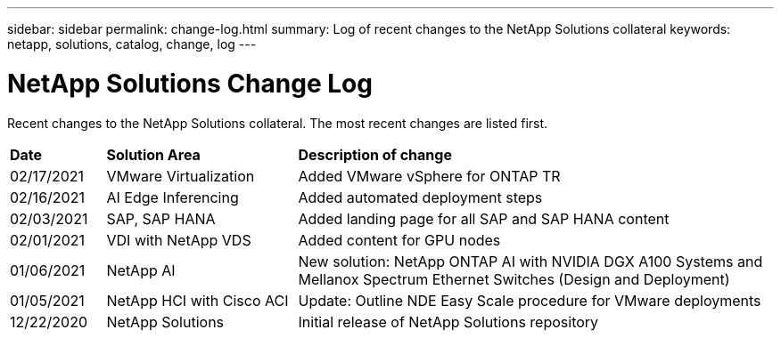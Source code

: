 ---
sidebar: sidebar
permalink: change-log.html
summary: Log of recent changes to the NetApp Solutions collateral
keywords: netapp, solutions, catalog, change, log
---

= NetApp Solutions Change Log
:hardbreaks:
:nofooter:
:icons: font
:linkattrs:
:table-stripes: odd
:imagesdir: ./media/

[.lead]
Recent changes to the NetApp Solutions collateral.  The most recent changes are listed first.

[width=100%,cols="2, 4, 10",grid="all"]
|===
| *Date* | *Solution Area* | *Description of change*
| 02/17/2021 | VMware Virtualization | Added VMware vSphere for ONTAP TR
| 02/16/2021 | AI Edge Inferencing | Added automated deployment steps
| 02/03/2021 | SAP, SAP HANA | Added landing page for all SAP and SAP HANA content
| 02/01/2021 | VDI with NetApp VDS | Added content for GPU nodes
| 01/06/2021 | NetApp AI | New solution: NetApp ONTAP AI with NVIDIA DGX A100 Systems and Mellanox Spectrum Ethernet Switches (Design and Deployment)
| 01/05/2021 | NetApp HCI with Cisco ACI | Update: Outline NDE Easy Scale procedure for VMware deployments
| 12/22/2020 | NetApp Solutions | Initial release of NetApp Solutions repository
|===
